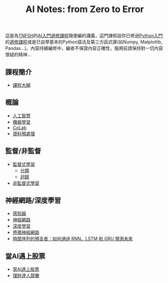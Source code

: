 #+title: AI Notes: from Zero to Error
# -*- org-export-babel-evaluate: nil -*-
#+TAGS: AI, stock, 股票
#+OPTIONS: toc:0 ^:nil num:5
#+PROPERTY: header-args :eval never-export
#+HTML_HEAD: <link rel="stylesheet" type="text/css" href="../css/muse.css" />
#+EXCLUDE_TAGS: noexport
#+begin_export html
<a href="https://letranger.github.io/AI/index.html"><img align="right" alt="Hits" src="https://hits.sh/letranger.github.io/AI/index.html.svg"/></a>
#+end_export

這是為[[https://www.tnfsh.tn.edu.tw][TNFSH]]的[[https://moodle.tnfsh.tn.edu.tw/enrol/index.php?id=35][AI入門選修課程]]隨便編的講義，這門課假設你已修過[[https://letranger.github.io/PythonCourse/][Python入門]]的[[https://moodle.tnfsh.tn.edu.tw/course/view.php?id=35][選修課程]]或是已自學基本的Python語法及第三方函式庫(如Numpy, Matplotlib, Pandas...)。內容持續編修中，編者不保證內容正確性，服用前請保持對一切內容懷疑的精神…

** 課程簡介
- [[file:20240126211201-syllabus.org][課程大綱]]
** 概論
- [[id:20221023T101138.945879][人工智慧]]
- [[id:20221023T101456.955364][機器學習]]
- [[id:a2cc4686-5e51-46e4-84b3-e930dccb4b91][CoLab]]
- [[id:82e219c3-6ca0-43b0-bb11-e3a8454f089d][資料預處理]]
** 監督/非監督
- [[id:20221023T101626.420918][監督式學習]]
  * [[id:1592687a-cca7-4473-83a0-682a36394a28][分類]]
  * [[id:6ae7fb7a-0b38-4448-b19f-073d262513f2][迴歸]]
- [[id:20221023T101716.467694][非監督式學習]]
** 神經網路/深度學習
- [[id:20221023T103538.640537][感知器]]
- [[id:d6daa102-05bb-475d-b619-db8b61e86030][神經網路]]
- [[id:20221023T101228.247381][深度學習]]
- [[id:20221023T101414.457264][卷積神經網路]]
- [[id:263cb433-d0eb-4400-a373-35175c000c01][時間序列的預言者：如何通過 RNN、LSTM 和 GRU 預測未來]]
** 當AI遇上股票
- [[id:ea0b9a66-128a-453d-8c8a-5364cb6af1df][當AI遇上股票]]
- [[id:0d76c861-2338-4fff-942a-47b6e02e86e3][理財達人競賽]]

* Hidden :noexport:
- [[id:d4160821-3cf1-49e7-8d1c-05da36e1b7e3][RBM/受限波爾茲曼機]]
- [[id:ded05044-9522-4d4d-9dee-44d8bcbf7229][Attack ML Models]]
- [[id:b62e7d7e-f33d-4a52-bfe1-25fc9d8394d1][AI研究想法]]
- [[id:4d71f818-2a2b-4033-a4e2-93ffbc3a9be9][自監督式學習]]
- [[id:20221023T101534.642520][自然語言處理]]
- [[id:0a5c37c0-741a-4a1a-bec7-f98074830132][增強式學習]]
